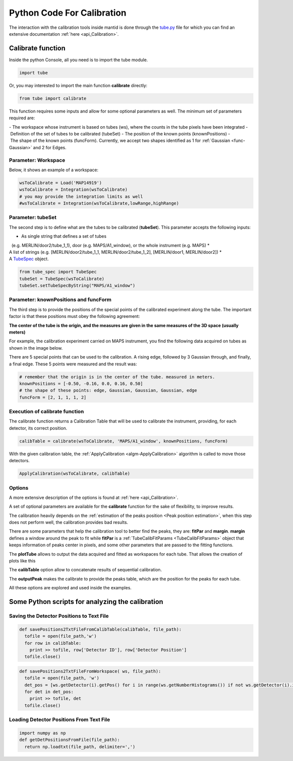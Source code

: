.. _Python_Code_For_Calibration:

Python Code For Calibration
===========================

The interaction with the calibration tools inside mantid is done through
the
`tube.py <https://github.com/mantidproject/mantid/blob/master/scripts/Calibration/tube.py>`__
file for which you can find an extensive documentation
:ref:`here <api_Calibration>`.

Calibrate function
------------------

Inside the python Console, all you need is to import the tube module.

.. code:: python

     import tube

Or, you may interested to import the main function **calibrate**
directly:

.. code:: python

     from tube import calibrate

This function requires some inputs and allow for some optional
parameters as well. The minimum set of parameters required are:

- The workspace whose instrument is based on tubes (ws), where the counts in the tube pixels have been integrated
- Definition of the set of tubes to be calibrated (tubeSet)
- The position of the known points (knownPositions)
- The shape of the known points (funcForm). Currently, we accept two shapes identified as 1 for :ref:`Gaussian <func-Gaussian>` and 2 for Edges.

Parameter: Workspace
####################

Below, it shows an example of a workspace:


.. code:: python

      wsToCalibrate = Load('MAP14919')
      wsToCalibrate = Integration(wsToCalibrate)
      # you may provide the integration limits as well
      #wsToCalibrate = Integration(wsToCalibrate,lowRange,highRange)

Parameter: tubeSet
##################

The second step is to define what are the tubes to be calibrated
(**tubeSet**). This parameter accepts the following inputs:

* As single string that defines a set of tubes 
  (e.g. MERLIN/door2/tube_1_1), door (e.g. MAPS/A1_window), or the whole instrument (e.g. MAPS)
* A list of strings (e.g. [MERLIN/door2/tube_1_1, MERLIN/door2/tube_1_2], [MERLIN/door1, MERLIN/door2])
* A `TubeSpec <TubeSpec>`__ object.

.. code:: python

      from tube_spec import TubeSpec
      tubeSet = TubeSpec(wsToCalibrate)
      tubeSet.setTubeSpecByString("MAPS/A1_window")

Parameter: knownPositions and funcForm
######################################

The third step is to provide the positions of the special points of the
calibrated experiment along the tube. The important factor is that these
positions must obey the following agreement:

**The center of the tube is the origin, and the measures are given in
the same measures of the 3D space (usually meters)**

For example, the calibration experiment carried on MAPS instrument, you
find the following data acquired on tubes as shown in the image below.

.. image:: ../../images/Maps_data_on_tube_10.png
			:width: 300px

There are 5 special points that can be used to the calibration. A rising
edge, followed by 3 Gaussian through, and finally, a final edge. These 5
points were measured and the result was:

.. code:: python

      # remember that the origin is in the center of the tube. measured in meters.
      knownPositions = [-0.50, -0.16, 0.0, 0.16, 0.50] 
      # the shape of these points: edge, Gaussian, Gaussian, Gaussian, edge
      funcForm = [2, 1, 1, 1, 2]

Execution of calibrate function
###############################

The calibrate function returns a Calibration Table that will be used to
calibrate the instrument, providing, for each detector, its correct
position.

.. code:: python

      calibTable = calibrate(wsToCalibrate, 'MAPS/A1_window', knownPositions, funcForm)


With the given calibration table, the
:ref:`ApplyCalibration  <algm-ApplyCalibration>` algorithm is called to move
those detectors.

.. code:: python

      ApplyCalibration(wsToCalibrate, calibTable)

Options
#######

A more extensive description of the options is found at :ref:`here <api_Calibration>`.

A set of optional parameters are available for the **calibrate**
function for the sake of flexibility, to improve results.

The calibration heavily depends on the :ref:`estimation of the peaks position
<Peak position estimation>`,
when this step does not perform well, the calibration provides bad
results.

There are some parameters that help the calibration tool to better find
the peaks, they are: **fitPar** and **margin**. **margin** defines a
window around the peak to fit while **fitPar** is a
:ref:`TubeCalibFitParams <TubeCalibFitParams>` object that keeps
information of peaks center in pixels, and some other parameters that
are passed to the fitting functions.

The **plotTube** allows to output the data acquired and fitted as
workspaces for each tube. That allows the creation of plots like this

.. image:: ../../images/Maps_data_on_tube_10.png
			:width: 300px


The **calibTable** option allow to concatenate results of sequential
calibration.

The **outputPeak** makes the calibrate to provide the peaks table, which
are the position for the peaks for each tube.

All these options are explored and used inside the examples.


Some Python scripts for analyzing the calibration
-------------------------------------------------

Saving the Detector Positions to Text File
##########################################

.. code:: python

    def savePositions2TxtFileFromCalibTable(calibTable, file_path):
      tofile = open(file_path,'w')
      for row in calibTable:
        print >> tofile, row['Detector ID'], row['Detector Position']
      tofile.close()  


.. code:: python

    def savePositions2TxtFileFromWorkspace( ws, file_path):
      tofile = open(file_path, 'w')
      det_pos = [ws.getDetector(i).getPos() for i in range(ws.getNumberHistograms()) if not ws.getDetector(i).isMonitor()]
      for det in det_pos:
        print >> tofile, det
      tofile.close() 


Loading Detector Positions From Text File
#########################################

.. code:: python

    import numpy as np
    def getDetPositionsFromFile(file_path):
      return np.loadtxt(file_path, delimiter=',')


.. categories:: Calibration